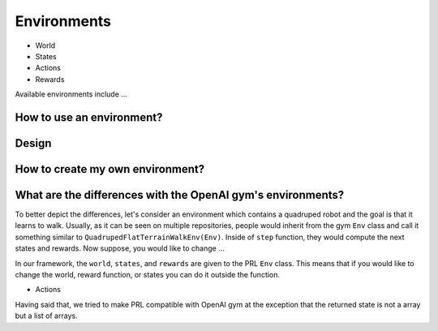 Environments
============

- World
- States
- Actions
- Rewards

Available environments include ...


How to use an environment?
--------------------------


Design
------


How to create my own environment?
---------------------------------


What are the differences with the OpenAI gym's environments?
------------------------------------------------------------

To better depict the differences, let's consider an environment which contains a quadruped robot and the goal is that it learns to walk. Usually, as it can be seen on multiple repositories, people would inherit from the gym ``Env`` class and call it something similar to ``QuadrupedFlatTerrainWalkEnv(Env)``. Inside of ``step`` function, they would compute the next states and rewards. Now suppose, you would like to change ...

In our framework, the ``world``, ``states``, and ``rewards`` are given to the PRL ``Env`` class. This means that if you would like to change the world, reward function, or states you can do it outside the function.

- Actions

Having said that, we tried to make PRL compatible with OpenAI gym at the exception that the returned state is not a array but a list of arrays.
